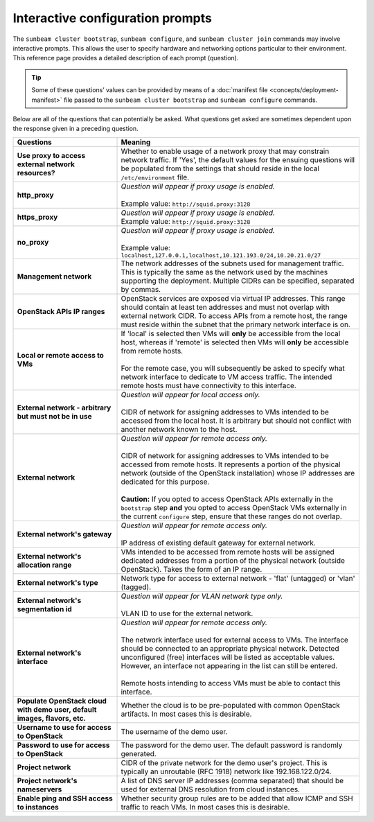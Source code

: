 .. _Interactive configuration prompts:

Interactive configuration prompts
=================================

The ``sunbeam cluster bootstrap``, ``sunbeam configure``, and
``sunbeam cluster join`` commands may involve interactive prompts. This
allows the user to specify hardware and networking options particular to
their environment. This reference page provides a detailed description
of each prompt (question).

.. tip::
   Some of these questions’ values can be provided by means of a
   :doc:`manifest file <concepts/deployment-manifest>`
   file passed to the ``sunbeam cluster bootstrap`` and ``sunbeam configure``
   commands.

Below are all of the questions that can potentially be asked. What
questions get asked are sometimes dependent upon the response given in a
preceding question.


.. list-table::
   :widths: 30 70
   :header-rows: 1

   * - Questions
     - Meaning
   * - **Use proxy to access external network resources?**
     - | Whether to enable usage of a network proxy that may constrain network traffic. If 'Yes', the default values for the ensuing questions will be populated from the settings that should reside in the local ``/etc/environment`` file.
   * - **http_proxy**
     - | *Question will appear if proxy usage is enabled.*
       |
       | Example value: ``http://squid.proxy:3128``
   * - **https_proxy**
     - | *Question will appear if proxy usage is enabled.*
       | Example value: ``http://squid.proxy:3128``
   * - **no_proxy**
     - | *Question will appear if proxy usage is enabled.*
       |
       | Example value: ``localhost,127.0.0.1,localhost,10.121.193.0/24,10.20.21.0/27``
   * - **Management network**
     - | The network addresses of the subnets used for management traffic. This is typically the same as the network used by the machines supporting the deployment. Multiple CIDRs can be specified, separated by commas.
   * - **OpenStack APIs IP ranges**
     - | OpenStack services are exposed via virtual IP addresses. This range should contain at least ten addresses and must not overlap with external network CIDR. To access APIs from a remote host, the range must reside within the subnet that the primary network interface is on.
   * - **Local or remote access to VMs**
     - | If 'local' is selected then VMs will **only** be accessible from the local host, whereas if 'remote' is selected then VMs will **only** be accessible from remote hosts.
       |
       | For the remote case, you will subsequently be asked to specify what network interface to dedicate to VM access traffic. The intended remote hosts must have connectivity to this interface.
   * - **External network - arbitrary but must not be in use**
     - | *Question will appear for local access only.*
       |
       | CIDR of network for assigning addresses to VMs intended to be accessed from the local host. It is arbitrary but should not conflict with another network known to the host.
   * - **External network**
     - | *Question will appear for remote access only.*
       |
       | CIDR of network for assigning addresses to VMs intended to be accessed from remote hosts. It represents a portion of the physical network (outside of the OpenStack installation) whose IP addresses are dedicated for this purpose.
       |
       | **Caution:** If you opted to access OpenStack APIs externally in the ``bootstrap`` step **and** you opted to access OpenStack VMs externally in the current ``configure`` step, ensure that these ranges do not overlap.
   * - **External network's gateway**
     - | *Question will appear for remote access only.*
       |
       | IP address of existing default gateway for external network.
   * - **External network's allocation range**
     - VMs intended to be accessed from remote hosts will be assigned dedicated addresses from a portion of the physical network (outside OpenStack). Takes the form of an IP range.
   * - **External network's type**
     - | Network type for access to external network - 'flat' (untagged) or 'vlan' (tagged).
   * - **External network's segmentation id**
     - | *Question will appear for VLAN network type only.*
       |
       | VLAN ID to use for the external network.
   * - **External network's interface**
     - | *Question will appear for remote access only.*
       |
       | The network interface used for external access to VMs. The interface should be connected to an appropriate physical network. Detected unconfigured (free) interfaces will be listed as acceptable values. However, an interface not appearing in the list can still be entered.
       |
       | Remote hosts intending to access VMs must be able to contact this interface.
   * - **Populate OpenStack cloud with demo user, default images, flavors, etc.**
     - | Whether the cloud is to be pre-populated with common OpenStack artifacts. In most cases this is desirable.
   * - **Username to use for access to OpenStack**
     - | The username of the demo user.
   * - **Password to use for access to OpenStack**
     - | The password for the demo user. The default password is randomly generated.
   * - **Project network**
     - CIDR of the private network for the demo user's project. This is typically an unroutable (RFC 1918) network like 192.168.122.0/24.
   * - **Project network's nameservers**
     - | A list of DNS server IP addresses (comma separated) that should be used for external DNS resolution from cloud instances.
   * - **Enable ping and SSH access to instances**
     - | Whether security group rules are to be added that allow ICMP and SSH traffic to reach VMs. In most cases this is desirable.
